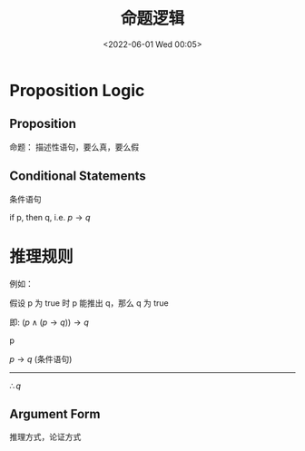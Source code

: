 #+TITLE: 命题逻辑
#+DATE: <2022-06-01 Wed 00:05>
#+FILETAGS: logic @math

* Proposition Logic

** Proposition

命题： 描述性语句，要么真，要么假

** Conditional Statements

条件语句

if p, then q, i.e. $p \rightarrow q$


* 推理规则

例如：

假设 p 为 true 时 p 能推出 q，那么 q 为 true

即: $(p\land(p \rightarrow q)) \rightarrow q$

p

$p \rightarrow q$ (条件语句)
------
$\therefore q$

**  Argument Form

 推理方式，论证方式



[[file:rule-of-infer.png]]
